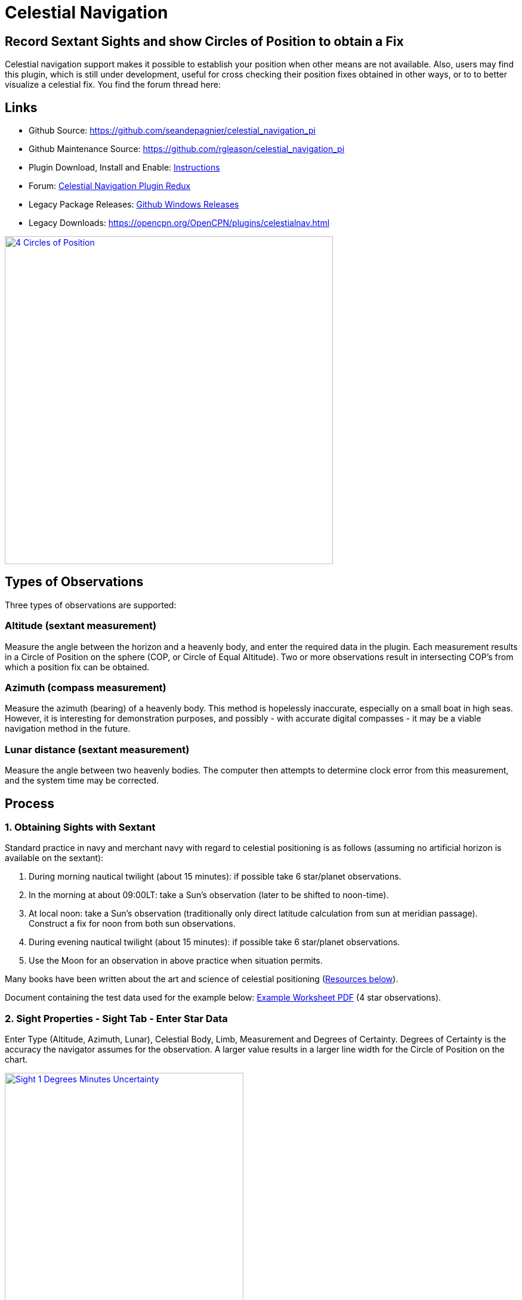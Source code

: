 = Celestial Navigation

== Record Sextant Sights and show Circles of Position to obtain a Fix

Celestial navigation support makes it possible to establish your
position when other means are not available. Also, users may find this
plugin, which is still under development, useful for cross checking
their position fixes obtained in other ways, or to to better visualize a
celestial fix. You find the forum thread here:

== Links

* Github Source: https://github.com/seandepagnier/celestial_navigation_pi
* Github Maintenance Source: https://github.com/rgleason/celestial_navigation_pi
* Plugin Download, Install and Enable: xref:opencpn-plugins:misc:plugin-install.adoc[Instructions]
* Forum: http://www.cruisersforum.com/forums/f134/celestial-navigation-plugin-redux-98748.html[Celestial Navigation Plugin Redux]

* Legacy Package Releases:  https://github.com/rgleason/celestial_navigation_pi/releases[Github Windows Releases]
* Legacy Downloads:  https://opencpn.org/OpenCPN/plugins/celestialnav.html


image::four-circles-of-position.png["4 Circles of Position",width=550,link="_images/four-circles-of-position.png"]

== Types of Observations

Three types of observations are supported:

=== Altitude (sextant measurement)

Measure the angle between the horizon and a heavenly body, and enter the required data in the plugin.
Each measurement results in a Circle of Position on the sphere (COP, or Circle of Equal Altitude). Two or more observations result in intersecting COP's from which a position fix can be obtained.

=== Azimuth (compass measurement)

Measure the azimuth (bearing) of a heavenly body. This method is hopelessly inaccurate, especially on a
small boat in high seas. However, it is interesting for demonstration purposes, and possibly - with accurate digital compasses - it may be a viable navigation method in the future.

=== Lunar distance (sextant measurement)

Measure the angle between two heavenly bodies. The computer then attempts to determine clock error from this measurement, and the system time may be corrected.

== Process

=== 1. Obtaining Sights with Sextant

Standard practice in navy and merchant navy with regard to celestial
positioning is as follows (assuming no artificial horizon is available
on the sextant):

. During morning nautical twilight (about 15 minutes): if possible take 6 star/planet observations.
. In the morning at about 09:00LT: take a Sun's observation (later to be shifted to noon-time).
. At local noon: take a Sun's observation (traditionally only direct latitude calculation from sun at meridian passage). Construct a fix for noon from both sun observations.
. During evening nautical twilight (about 15 minutes): if possible take 6 star/planet observations.
. Use the Moon for an observation in above practice when situation permits.

Many books have been written about the art and science of celestial
positioning (xref:#_resources[Resources below]).

Document containing the test data used for the example below: link:{attachmentsdir}/textbook_data.pdf[Example Worksheet PDF] (4 star observations).

=== 2. Sight Properties - Sight Tab - Enter Star Data

Enter Type (Altitude, Azimuth, Lunar), Celestial Body, Limb, Measurement
and Degrees of Certainty. Degrees of Certainty is the accuracy the
navigator assumes for the observation. A larger value results in a
larger line width for the Circle of Position on the chart.

image::sight-1-degrees-minutes-uncertainty.png["Sight 1 Degrees Minutes Uncertainty",width=400,link="_images/sight-1-degrees-minutes-uncertainty.png"]

=== 3. Sight Properties - Date and Time Tab

Enter Date (based on GMT/UT) and Time in GMT/UT, Certainty and Shift.
Note that entering a shift removes the calculated numerical fix. This is
due to the computation method used, which presently does not allow to
shift COP's. However, a position fix can be established by visually
observing the COP's (which are graphically shifted) on the chart.

The date and time is populated using current computer time and time zone
(verify your computer's time), to match the Greenwich UTC Date & Time.
Times for sights are entered in UTC. Sights are likely taken
extemporaneously with time details, unique exact time for each sight
must be entered separately, overriding the computer time & date.

image::sight-2-date-time-certainty-shift.png["sight 2 date time certainty shift",width=550,link="_images/sight-2-date-time-certainty-shift.png"]

=== 4. DR Shift - Distance and Bearing

image::sights-dr-shift.png["Sights DR Shift Distance and Bearing",width=550,link="_images/sights-dr-shift.png"]

When a DR Shift with values > 0 is entered the Circle of Position will
shift accordingly, the “Fix” button will not compute and the Fix must be
done manually.

The DR Shift is used to “advance” a sight to the time of last sight in a
“group of sights” which have been taken at different times (usually 1-5
minutes apart), so that the fix can e more accurately determined.

. The navigator first measures the range and bearing of the sight that
is to be “advanced” to the last sight of the group.
. These values are then entered into DR Shift and the program simply
adjusts the Circle of Position to the time of the last sight of the
group.
. The actual “Fix” must be done by manual inspection and dropping a
waypoint at the selected location and labeling it “Fix” with the date
and time labeled.

Please see David Burch's xref:#_videos_methodology_with_celestial_navigation_pi[Videos: Methodology_with_Celestial_Navigation_pi] below for a much clearer explanation.

=== 5. Sight Properties - Config Tab - Display Characteristics

Enter Transparency and Color you wish to use for the COP.

image::sight-3-configuration.png["Sight 3 Configuration",width=550,link="_images/sight-3-configuration.png"]

=== 6. Sight Properties - Parameters Tab

Enter Eye Height, Temperature, Pressure and Index Error.

image::sight-4-parameters.png["Sight 4 Parameters",width=550,link="_images/sight-4-parameters.png"]

=== 7. Sight Properties - Calculations Tab

Showing the input figures and some calculated results for the
observation. Together with the calculated numerical position fix showed
in the main window of the plugin, this can be used for comparison with
results that are obtained by other calculation methods (traditional
manual method using logarithms, traditional or direct computation
methods as mentioned in Nautical Almanac, shortened methods using e.g.

* https://msi.nga.mil/Publications/SRTMar[Site Reduction Tables for Marine Navigation - US Pub. 229]
* https://thenauticalalmanac.com/Pub229Vol2.pdf[Sight Reduction Tables US Pub No. 229 or Ho 229 - The Nautical Almanac]
* http://thenauticalalmanac.com/[US Pub. 249 or Ho 249 Epoch 2020 - The Nautical Almanac]

image::sight-5-calculations.jpg["sight-5-calculations",width=550,link="_images/sight-5-calculations.jpg"]

=== 8. Celestial Navigation Sights - Circles of Position and Sights

A Circle of Position (COP) indicates all the positions on earth where a
navigator may observe the same altitude of a heavenly body at a certain
time. Using traditional methods, only the part of a COP the navigator is
interested in is used, and replaced by a tangent line (LOP).

image::four-circles-of-position.png["four-circles-of-position',width=550,link="_images/four-circles-of-position.png"]

=== 9. Four Circles of Position (showing DR position as MOB and fix as Waypoint)

The MOB icon shows the initial DR position entered. The red circle
indicates the intersection of the crossing red lines, the calculated
position fix. Hover cursor over the crossing, right click and place a
mark. If required, visually adjust this to get best latitude and
longitude of the fix. In Sight Properties - Sight Tab, Degrees Certainty
was set to 0.05.

image::four-sights-entered.png["four-sights-entered",width=550,link="_images/four-sights-entered.png"]

== Videos: Methodology with Celestial_Navigation_Pi

Videos by David Burch, Starpath Navigation https://www.starpath.com/index.htm

This computer assisted process is a little different than traditional
techniques because Circles of Position are calculated using the Simbad
database for stars and lunar and the sight circles and intersections are
neatly represented in the standard Opencpn interface. David Burch
(Starpath.com) has completed a number of very informative videos for
Celestial_Navigation_pi. Let him step you through the process visually,
and you will learn the differences from traditional calculations as
well. His videos:

https://www.youtube.com/watch?v=S-HzQBA7Ya4[Video: OpenCPN Cel Nav Plugin Part 1]

.. Working with two “Altitude” sights.
.. Getting a “running fix”, entering parameters.
.. Plot two positions, and “advance” earlier sight by determining distance and bearing to last sight.
.. Determine the “Fix”.

https://www.youtube.com/watch?v=uejmHlpnXKU[Video: OpenCPN Cel Nav Plugin Part 2]

.. Multiple sights taken at different times
.. Advancing multiple sights to the last sight, using DR offsets.
.. Evaluate sights using fit slope method to eliminate bad sights.

https://www.youtube.com/watch?v=nNILOsxVP7M[Video: OpenCPN Cel Nav Plugin Part 3]

.. Use of Azimuth
.. Use of Transparency.

https://www.youtube.com/watch?v=PZRctmBrT8o[Video: OpenCPN Cel Nav Plugin Part 4]

.. Find function computes height and bearing of any celestial body from a known position and time.
.. Comparison with USNO data shows the azimuth values (Zn) computed with Find are accurate to within 0.1º, whereas the Hc values are off as much as 15’ or so as these were only intended for finding the body in the sky. 
.. Review of WMM plugin as a way to get accurate variation needed for
the compass check.

https://www.youtube.com/watch?v=H5e95h0FxGI[Video: Basic Opencpn]

https://opencpn-manuals.github.io/plugins/odraw/0.1/odraw.html[Ocpn_Draw_pi]

== Other informative Videos by David Burch

* http://davidburchnavigation.blogspot.com/2013/10/checking-your-compass-with-sun.html[Checking your Compass with the Sun]
* http://davidburchnavigation.blogspot.com/2018/09/[Solar Index Correction Method for Sextant Sights]
* http://davidburchnavigation.blogspot.com/2017/10/analysis-of-celestial-navigation-sight.html[Analysis of Celestial Navigation Sight Session]
* https://www.youtube.com/watch?v=AYnhesJKzaU[Video: Sight Reductions by Calculator, Part 1, Find Hc]
* https://www.youtube.com/watch?v=AYnhesJKzaU[Video: Sight Reduction by Calculatior, Part 2. Find Z]
* https://www.youtube.com/watch?v=ei2c3589wxY[Video: Ways to get accurate GMT (UTC) - 3 Ways]
* https://www.youtube.com/results?search_query=David+Burch+opencpn[Videos: Other OpenCPN Videos]

== General Traditional Theory

A general, but very clear text on celestial positioning is available on Henning Umland's celnav.de website:  https://www.celnav.de/page2.htm[Hennig Umland on Celestial Positioning PDF] . Many thanks to Henning Umland for this concise text. Naturally, the  information provided by the Nautical Almanac and Bowditch is of interest, see below xref:#_celestial_navigation_links[Celestial Navigation Links].

=== Plugin Computation Methods

The plugin is still under development and the computation methods used
are innovative and based on vector, matrix and least squares methods.
The author, Sean d'Epagnier, uses this innovative method to directly
calculate a fix position. Only he knows the background and details.

General information on direct computation methods can be found on pages
277 to 285 of the Nautical Almanac 1994  xref:#_celestial_navigation_links[(See Celestial Navigation Links below)] and in the following articles:

* link:{attachmentsdir}/cel_nav_new_computational_methods_04_2014_01_2_.pdf[New Computational Methods for Solving Problems of the Astronomical Vessel Position (pdf 1.7mb)]
* link:{attachmentsdir}/cel_nav_direct_fix_v44n1-2.pdf[The Direct Fix of Latitude and Longitude from two observed Altitudes (pdf 1mb)]
* link:{attachmentsdir}/cel_nav_generic_03_2012_06.pdf[Generic Algorithm for Solving Celestial Navigation Problems (pdf 435kb)]

Presently, the plugin is not capable of advancing COP's to a common
time. When a shift is entered, the calculated numerical position on the
main window disappears. In this case, the fix can only be established by
visual examination of the graphics on the screen (also see above) xref:#_3_sight_properties_date_and_time_tab[3. Sight
Properties - Date and Time Tab] and xref:#_9_four_circles_of_position_showing_dr_position_as_mob_and_fix_as_waypoint[9. Four Circles of Position].

== Accuracy of Astronomical Data

* Website Under revision: aa.usno.navy.mil/data/docs/celnavtable.php[Celestial Navigation Data for Assumed Position and Time- Navy]
* From http://www.clearskyinstitute.com/[Clear Sky Institute] refer to their github repository https://github.com/XEphem/XEphem[Astronomical Software Ephemeris]
* https://www.usno.navy.mil/USNO[The United States Naval Observatory (USNO)]

=== Comparison of Plugin Astronomical Data and Nautical Almanac Data

The data and formulae contained in the Nautical Almanac form a standard
in itself. The plugin utilizes astronomical data from VOP87d (for the
planets and indirectly for the sun), ELP2000/82 (for the moon) and
contains Right Ascension (RA; star's SHA = 360° - star's RA) and
Declination (Dec) data for the selected stars.

During development of the plugin, the calculated (intermediate)
correction values for dip, refraction, horizontal parallax, parallax in
altitude and semi diameter, as well as the calculated position fix,
should be compared to values that result from other computation methods.

The astronomical data used in the plugin is more accurate than data
taken from the Nautical Almanac. However, for navigation purposes the
differences are generally not important. With regard to altitude
reductions, so far test data indicates that the differences found in
calculated observed altitude (Ho) are small. Measurement and reading
errors made by the navigator will be larger. Using the present version,
calculated fix positions can still differ from those calculated with
traditional methods.

=== Accuracy of Plugin Astronomical Data

The plugin astronomical data are from Jean Meeus' Astronomical Algorithms https://en.wikipedia.org/wiki/Jean_Meeus[Wikipedia] and https://sourceforge.net/projects/astroalgorithms/[Sourceforge].

* Planetary positions are based upon a truncated version of link:{attachmentsdir}/cel_nav_VSOP87_theory_paper.pdf[Bretagnon and Francou's VSOP87 Theory (pdf)] also see https://en.wikipedia.org/wiki/VSOP_(planets)[Wikipedia VSOP87] . The estimated maximum error in the heliocentric longitude is several arc-seconds. Geocentric positions are accurate to within a few arc-seconds.
* Lunar positions are calculated using a truncated version of the https://ui.adsabs.harvard.edu/search/q=The%20lunar%20ephemeris%20ELP%202000&sort=date%20desc%2C%20bibcode%20desc&p_=0[Lunar Ephemeris ELP 2000 - Lunar Theory ELP-2000/82 of Chapront-Touzé and Chapront] also see https://en.wikipedia.org/wiki/Ephemeride_Lunaire_Parisienne[Wikipedia - Ephemeride_Lunaire_Parisienne]. The estimated maximum error in the geocentric longitude is about 10 arc-seconds.
* Note this repository https://github.com/variar/elp2000-82b[github.com/variar/elp2000-82b]. (The plugin code does not necessarily use this github repository.)

=== Accuracy of Data in the Printed Nautical Almanac

The largest error that can occur in GHA and declination of any body
other than the Sun or Moon is less than 0.2'; it may reach 0.25' for the
Sun and 0.3' for that of the Moon. In practice it may be expected that
only one third of the values of GHA and declination will have errors
larger than 0.05', and less than one tenth will have errors larger than
0.1'.

The errors in the altitude corrections are nominally in the same order
(_but the actual values of dip and refraction at low altitudes may
differ considerably in extreme atmospheric conditions_).

Depending on the type of sextant, the reading accuracy of the sextant
can be 0.2', 0.1' or 10“. Measurement and reading errors made by the
navigator will be larger.

=== Online source of Celestial Navigation Data

This page allows you to obtain all the astronomical information
necessary to plot navigational lines of position from observations of
the altitudes of celestial bodies. Simply fill in the form below and
click on the “Get data” button at the end of the form.

A table of data will be provided giving both almanac data and altitude
corrections for each celestial body that is above the horizon at the
place and time that you specify. Sea-level observations are assumed.
Very useful for study, testing and comparisons.

* https://www.usno.navy.mil/USNO/astronomical-applications[Celestial Navigation Data for Assumed Position and Time -usno.navy.mil]  also temporary https://www.usno.navy.mil/USNO/astronomical-applications/data-services/cel-nav-data

== Calculation & Accuracy: Plugin Improvements

by *_Povl Abrahamsen_*, 2/26/2017

image::cel-nav-accuracy.jpg["cel-nav-accuracy",width=500,link="_images/cel-nav-accuracy.jpg"]

While the existing plugin worked well with sun, moon, and planet sights,
it was not treating stars correctly. This update adds corrections for star sights.

. It uses updated star positions from the http://simbad.u-strasbg.fr/simbad/[SIMBAD Astronomical Database].
. Positions are corrected for proper motion and parallax.
. Positions are corrected for frame bias, precession, and nutation.

See:

. https://github.com/seandepagnier/celestial_navigation_pi/pull/9[Github Pull Request #9]
. http://www.cruisersforum.com/forums/f134/celestial-navigation-plugin-redux-98748-28.html#post2330218[Cruiser Forum Post #377]
. http://www.cruisersforum.com/forums/f134/celestial-navigation-plugin-redux-98748-27.html#post2334429[Cruiser Forum Post #383]

New files:

* transform_star.cpp has been written by me, using equations from the https://www.usno.navy.mil/USNO/astronomical-applications/publications/Circular_179.pdf[US Naval Observatory Circular No. 179]

* epv00.cpp comes from the SOFA library http://www.iausofa.org/, with a wrapper function written by Povl Abrahamsen.

Also we would like to acknowledge the use of the SOFA function and library.
See xref:#_article_earth_rotation_and_equatorial_coordinates[Article: Earth Rotation and Equatorial Coordinates] below for general information about the error.

== Summary of Accuracy

We believe the current values should be usable for navigation -
certainly within the accuracy that can be expected for a human holding a
sextant on a vessel at sea. But clearly there are still some minor
corrections required to get the exact same values as the USNO.

== Abbreviations

Some abbreviations of terms are given in the list hereunder. Not all of
these abbreviations conform to a standard.

*AP*- Assumed Position- where you are _or think you are_ based on
Latitude and Longitude.

*COP*- Circle of Position (Circle of Equal Altitude)

*Dec*- Declination- the angle in degrees of a celestial body above or
below the celestial equator. It's analogous to latitude on earth.

*DR*- Dead Reckoning Position (from _Deduced Reckoning)_

*HA*- Hour Angle

*GP*- Geographical Position of a heavenly body. It has two components;
declination and GHA. _Dec,_ or declination, mentioned above, is
analogous to latitude on earth. In Western longitudes a heavenly body's
GHA equals the longitude of the GP. In Eastern longitudes the GP equals
360° _minus_ GHA. If at a given point in time you were at the GP of a
celestial body it would be directly over your head- your zenith.

*GMT/UT*- Greenwich Mean Time and Universal Time. For celestial
navigation work all observations are recorded in time and date based on
Greenwich, England. GMT is also known as “UT”.

*GHA*- _Greenwich Hour Angle_- the angular distance in degrees between
Greenwich (0°) and a celestial object. GHA is always measured West of
Greenwich.

*LHA*- _Local Hour Angle_- the horizontal angular distance in degrees
between the Ap (Assumed position) and a celestial object. It is always
measured West from the Ap. to the celestial object.

*LOP*- Line of Position

*MPP*- Most Probable Position

*RA*- Right Ascension (star's SHA = 360^o^ _minus_ the star's RA)

*SHA*- Sidereal Hour Angle

*D-R-I-P-S*

* *Dip* of the Horizon (function of eye height)
* *R*- Refraction (function of Ha, temperature and pressure)
* *IE*- Index Error (= or _minus_ Index Error of sextant)
* *PA*- Parallax in Altitude (function of HP and Ha)
* *SD*- Semi-Diameter. One half of the angular width of the Sun or Moon.

*HP*- Horizontal Parallax

*Hs*- Sextant Altitude- the initial, uncorrected, sextant measurement
from the horizon to a celestial body. Also known as _Height of sextant._

*Ha*- Apparent Altitude= Hs _minus_ Dipor _minus_ IC (Index
Correction) Also known as _Apparent Height._

*Ho*- Observed Altitude- final corrected sextant angular measurement.
Also known as _Height observed._

*Hc*- Computed Altitude. Also known as _Height computed._

*Int*- Intercept (=Ho or _minus_ Hc) Always subtract the smaller
figure from the larger.

*Z*- Azimuth. Horizontal angle in degrees between True North and the
celestial body.

== Resources

=== Article: Generic Algorithm for Solving Celestial Navigation Fix Problems

by Ming-Cheng Tsou, Ph.D., National Kaohsiung Marine University, Taiwan
POLISH MARITIME RESEARCH 3(75) 2012 Vol 19; pp. 53-59
10.2478/v10012-012-0031-5

* link:{attachmentsdir}/cel_nav_generic_03_2012_06.pdf[Generic Algorithm for Solving Celestial Navigation Fix Problems (pdf 436kb)]

ABSTRACT
In this work, we employ a genetic algorithm, from the field of
artificial intelligence, due to its superior search ability that mimics
the natural process of biological evolution. Unique encodings and
genetic operators designed in this study, in combination with the fix
principle of celestial circles of equal altitude in celestial
navigation, allow the rapid and direct attainment of accurate optimum
vessel position. Test results indicate that this method has more
flexibility, and avoids tedious and complicated computation and
graphical procedures.

=== Article: New Computational Methods for Solving Problems of the Astronomical Vessel Position

by Tien-Pen Hsu (1), Chih-Li Chen (2) and Jiang-Ren Chang (3)

{empty}(1) Institute of Civil Engineering, National Taiwan University
(2) Institute of Merchant Marine, National Taiwan Ocean University
(3) Institute of Systems Engineering and Naval Architecture, National
Taiwan Ocean University
THE JOURNAL OF NAVIGATION (2005), 58, 315–335. The Royal Institute of
Navigation, doi: 10.1017/S0373463305003188, Printed in the United
Kingdom

* link:{attachmentsdir}/cel_nav_new_computational_methods_04_2014_01_2_.pdf[New Computational Methods for Solving Problems of the Astronomical Vessel Position 11 pages (pdf 1.7mb)]
* link:{attachmentsdir}/cel-nav-new_computational_methods_for_solving_problems_of_vessel_position.pdf[New Computational Methods for Solving Problems of Vessel Position.pdf - 22 pages (pdf 305kb)]

ABSTRACT
In this paper, a simplified and direct computation method formulated by
the fixed coordinate system and relative meridian concept in conjunction
with vector algebra is developed to deal with the classical problems of
celestial navigation. It is found that the proposed approach, the
Simultaneous Equal-altitude Equation Method (SEEM), can directly
calculate the Astronomical Vessel Position (AVP) without an additional
graphical procedure. The SEEM is not only simpler than the matrix method
but is also more straightforward than the Spherical Triangle Method
(STM). Due to tedious computation procedures existing in the commonly
used methods for determining the AVP, a set of optimal computation
procedures for the STM is also suggested. In addition, aimed at
drawbacks of the intercept method, an improved approach with a new
computation procedure is also presented to plot the celestial line of
position without the intercept. The improved approach with iteration
scheme is used to solve the AVP and validate the SEEM successfully.
Methods of solving AVP problems are also discussed in detail. Finally, a
benchmark example is included to demonstrate these proposed methods.

=== Article: The Direct Fix of Latitude and Longitude from Two Observed Altitudes

by Stanley W. Gery
Neptune Power Squadron, Huntington, New York, Received April 1996,
Revised December 1996

* link:{attachmentsdir}/cel_nav_direct_fix_v44n1-2.pdf[Direct Fix of Latitude and Longitude from Two Observed Altitudes (pdf 1mb)]

ABSTRACT
This work presents a direct method for obtaining the latitude and
longitude of an observer from the observed altitudes of two celestial
bodies. No assumed position or dead-reckoned position or plotting is
required. Starting with the Greenwich hour angles, declinations, and
observed altitudes of each pair, the latitude and longitude of the two
points from which the observations must have been made are directly
computed. The algorithm is presented in the paper, along with its
derivation. Two different, inexpensive, programmable pocket electronic
calculators were programmed to execute the algorithm, and they do it in
under 30 s. The algorithm was also programmed to run on a personal
computer to examine the effect of the precision of the calculations on
the error in the results. The findings show that the use of eight
decimal places in the trigonometric computations provides acceptable
results.

=== Article: Use of Rotation Matrices to Plot a Circle of Equal Altitude

by A. Ruiz
Industrial engineer, Navigational Algorithms
Journal of Maritime Research, Vol. VIII. No. 3, pp.51-58, 2011

* link:{attachmentsdir}/cel_nav_use_of_rotation_matrices_to_plot_a_circle_of_equal_altitude.pdf[Download Rotation Matrices to Plot a Circle of Equal Altitude (pdf 3mb)]

ABSTRACT
A direct method for obtaining the points of a circle of equal altitude
using the vector analysis as an alternative to the spherical
trigonometry is presented, and a solution where celestial navigation and
Global Navigation Satellite Systems are complementary and coexist is
proposed.

=== Article: Vector Solution for the Intersection of two Circles of Equal Altitude

by Andrés Ruiz González Navigational Algorithms, San Sebastián website:
https://sites.google.com/site/navigationalalgorithms/Home/papersnavigation[Navigational Algorithms]

* link:{attachmentsdir}/cel_nav_vectorial_Equation_COP.en.pdf[Vector Solution for the Intersection of two Circles of Equal Altitude - (pdf 70kb)]

ABSTRACT
A direct method for obtaining the two possible positions derived from
two sights using the vector analysis instead the spherical trigonometry
is presented. The geometry of the circle of equal altitude and of the
two body fixes is analyzed, and then the vector equation for
simultaneous sights is constructed. Also the running fix problem is
treated. Finally the C++ source code for the algorithm is provided in an
easy implementation, susceptible for being translated to other common
programming language

=== Article: Determining the Position and Motion of a Vessel from Celestial Observations

by George H. Kaplan, U.S. Naval Observatory

link:{attachmentsdir}/cel_nav_determining_the_position_and_motion_of_a_vessel_fr.pdf[Determine Position & Motion of a Vessel]

https://gkaplan.us/content/nav_algorithms.html[George Kaplan's Website and other Celestial Navigation Algorithms]

http://fer3.com/mystic2017/Kaplan-Current-Directions.pdf[Current Directions in Navigation Technology - 2017 Mystic Seaport] GPS Spoofing Issues, Response: Inertial Navigation and Celestial Navigation. eLoran under study. 

ABSTRACT
Although many mathematical approaches to the celestial fix problem have
been published, all of them fundamentally assume a stationary observer.
Since this situation seldom occurs in practice, methods have been
developed that effectively remove the observer's motion from the problem
before a fix is determined. As an alternative, this paper presents a
development of celestial navigation that incorporates a moving observer
as part of its basic construction. This development allows recovery of
the information on the vessel's course and speed contained in the
observations. Thus, it provides the means for determining, from a
suitable ensemble of celestial observations, the values of all four
parameters describing a vessel's rhumb-line track across the earth:
latitude and longitude at a specified time, course, and speed. In many
cases, this technique will result in better fixes than traditional
methods.

=== Article: Earth Rotation and Equatorial Coordinates

Rick Fisher August 2010 "www.cv.nrao.edu/~rfisher/Ephemerides/earth_rot.html" dead link
* https://en.wikipedia.org/wiki/Equatorial_coordinate_system[Wikipedia to replace above dead link]
* https://www.nasa.gov/feature/nasa-study-solves-two-mysteries-about-wobbling-earth/[Two mysteries about wobbling earth]

Abstract
“By the standards of modern astrometry, the earth is quite a wobbly
platform from which to observe the sky. The earth's rotation rate is not
uniform, its axis of rotation is not fixed in space, and even its shape
and relative positions of its surface locations are not fixed. For the
purposes of pointing a telescope to one-arcsecond accuracy, we need not
worry about shape and surface feature changes, but changes in the
orientation of the earth's rotation axis are very important. ”

Discusses small errors in measurements and standards due to
perturbations of the earth. 2/28/2017

=== Article:Coordinates, Time and the Sky

Coordinate Systems for Direction
John Thorstensen, Department of Physics and Astronomy, Dartmouth
College, Hanover, NH 03755

* link:{attachmentsdir}/cel-nav-coordinates-time-and-the-sky-by-john-thorstensen.pdf[Coordinates, Time and the Sky]

This subject is fundamental to anyone who looks at the heavens; it is
aesthetically and mathematically beautiful, and rich in history…

=== Book: A Short Guide to Celestial Navigation

Copyright © 1997-2011 Henning Umland; PDF file can be found on this page
on his web site:

* https://www.celnav.de/page2.htm

Permission is granted to copy, distribute and/or modify this document
under the terms of the GNU Free Documentation License, Version 1.3 or
any later version published by the Free Software Foundation; with no
Invariant Sections, no Front-Cover Texts and no Back-Cover Texts. A copy
of the license is included in the section entitled “GNU Free
Documentation License”. Revised March 15, 2019, First Published May 20th, 1997

=== Book: The Sextant Handbook

Copyright © 1986, 1992 Bruce A. Bauer
International Marine
ISBN 0-07-005219-0

* https://www.amazon.com/The-Sextant-Handbook-Bruce-Bauer/dp/0070052190[Amazon
web site: The Sextant Handbook, Adjustment, Repair, Use and History -
2nd Edition]

The Sextant Handbook is dedicated to the premise that electronic
navigation devices, while too convenient to disregard, are too
vulnerable to rely on exclusively. The book is designed to make beginner
and expert alike conversant with this most beautiful and and functional
of the navigator's tools.

=== Blog: Most Likely Position from 3 LOPs

by Richard E. Rice and David Burch

* https://www.starpath.com/celestial/celestial_title.htm[Starpath Celestial Navigation Resources]
* http://davidburchnavigation.blogspot.com/2016/07/most-likely-position-from-3-lops.html[Blog: Most likely position from 3 LOPs]

This is an update of work done originally in 2012. We have used it in
our classes but not published it. We revive it here with new examples
and free apps for computation and experimentation with the solution.
Details of the derivations are published in another format. The
derivation applies to n LOPs with random and systematic variances. This
example is three only, addressing the navigator's famous “cocked hat”
problem.

=== Online: Vanderbuilt AstroNavigation Course - Free

* https://my.vanderbilt.edu/astronav/ 
* https://my.vanderbilt.edu/astronav/review/

This free and open to the public, online course is made possible by The
Blended & Online Learning Design (BOLD) Fellows Program and is hosted by
Vanderbilt University. The BOLD Fellows program allows graduate
student-faculty teams to create course materials in STEM subject areas
rooted in good course design principles which benefit from the online
content delivery.

This course serves to address the lack of widely-available instruction
in astronavigation. Specifically targeted here are the steps of
performing a sight reduction to obtain a terrestrial position using this
technique. These steps are explicitly illustrated after a brief overview
provides a solid context for their relevance. Difficult concepts such as
plotting on a navigational chart and the complexities of using of
navigational publications should be better served through this online
content delivery.

Content created by: David D. Caudel, PhD. Candidate, Physics, Vanderbilt
University

=== Online: Stellarium Astronomy Software

* https://stellarium-web.org[Stellarium - Excellent web browser & App]
* https://github.com/Stellarium[Github Repository]

Stellarium is a free open source planetarium for your computer. It shows
a realistic sky in 3D, just like what you see with the naked eye,
binoculars or a telescope. It is being used in planetarium projectors.
Just set your coordinates and go.

== Celestial Navigation links

In addition to the xref:#_videos_methodology_with_celestial_navigation_pi[Celestial Navigation videos by David Burch] listed above, https://www.starpath.com[Starpath Navigation] has a treasure trove for learners:

* https://www.starpath.com/catalog/books/1887.htm[Starpath Navigation: Book: Celestial Navigation 2nd Edition ..a best seller]
* https://www.starpilotllc.com[StarPilot Programs: Celestial Navigation and Piloting: PC, Iphone, Ipad, TI89T calculator]

*Other Links*

* https://sites.google.com/site/navigationalalgorithms[Navigational Algorithms] Andres Ruiz
* https://sites.google.com/site/navigationalalgorithms/Home/papersnavigation[Navigational Papers] Andres Ruiz
* xref:opencpn-plugins:misc:celestial-nav.adoc[Supplementary Software: Celestial Navigation]

*Lessons and Courses*

* https://www.starpath.com/catalog/courses/courses_index.htm[Starpath Navigation: Online Home Study: Celestial Navigation]
* http://reednavigation.com/[Reed Celestial Navigation Course]
* http://www.seasources.net/celestial_navigation.htm[Seasource.net Online Celestial Navigation Lessons] Free E-learning  prepare to pass the U.S.Coast Guard examination on Celestial Navigation
* https://navigation-spreadsheets.com[Interactive Spreadsheets for Celestial Navigation] Practical and Convenient

*Other Resources*

* https://thenauticalalmanac.com[TheNauticalAlmanac.com ] An extensive source for celestial navigation. Nautical Almanac PDF'S and other tools.
* https://www.thenauticalalmanac.com/Pub.%20No.%20249.html[The Nautical Almanac - Pub. No. 249] Organized for individual latitudes- Volumes 1, 2, 3 Epoch 2020
* https://thenauticalalmanac.com/Pub.%20No.%20229.html[The Nautical Almanac - Pub. No. 229] Organized for individual latitudes- Volumes 1 through 6
* https://thenauticalalmanac.com/2017_Bowditch-_American_Practical_Navigator.html[The Nautical Almanac - 2017 Bowditch American Practical Navigator] Organized for easy Chapter download
* http://www.fer3.com/arc/navbooks2.html[Bowditch 1995] and other Bowditch, also historical, navigation books online
* https://friendsofthevigilance.org.uk/Astron/Astron.html[Astron] Find Celestial Bodies: Enter lat,lon,time and date and then go to Planner tab at the bottom you will get a list of the bodies, Hc and Zn.
* https://www.celnav.de/page4.htm[Good Celestial Navigation Links] Henning Umland's website
* http://www.ephemeris.com/ephemeris.php[Ephemerius Calculations]
* https://clockwk.com/apps/almanac/?OT=N&B=MS-p*&D=24_Aug_2021&Z=UT&hri=3&df=.m&Lat=&NS=N&Lon=&EW=W&sys=...[Reed Nautical Almanac Data]
* https://astronomy.swin.edu.au/cosmos/e/equatorial+coordinate+system[Equatorial Coordinate System - Cosmos]
* http://www.siranah.de/html/sail040a.htm[Erik's Nautical Web Pages] Good Cel Nav, Complete, Plane and Spherical Trigonometry
* http://www.backbearing.com/index.html[Backbearing Astronavigation] Good Cel Nav, almanac, sight reduction tables,  spreadsheet
* Website under revision - aa.usno.navy.mil/data/docs/celnavtable.php [Celestial Navigation Data for Assumed Position and Time]

*Vulnerability of GPS*

* https://digitalcommons.odu.edu/ots_masters_projects/41/[Future of Celestial Navigation and the Ocean-Going Military Navigator Navigator by Michael Garvin, Old Dominion University 2010 (Pdf 270kb)] *_points out the vulnerability of GPS_*
* https://www.naval-technology.com/features/featurecelestial-navigation-ancient-craft-reinstated-as-cyber-warfare-looms-large-4809513/[Celestial navigation: navy resurrects ancient craft to thwart hackers 2016] April 2013, Dr Steve Bell, Head of the HM Nautical Almanac Office at the UK Hydrographic Office (UKHO), revealed that, according to a two-year government study, a 1.5 watt transmitter can render GPS unavailable for 30km. 
 
*GPS Anti Spoof*

* http://reednavigation.com/GPSAntiSpoof/[Reed Navigation Anti Spoof Software]

== Test Data: Examples

* link:{attachmentsdir}/textbook_data.pdf[Example worksheet: textbook_data.pdf] Observation of 4 stars for fix calculation
* link:{attachmentsdir}/nautical_almanac_alt_reduction.pdf[Alternative worksheet: nautical_almanac_alt_reduction.pdf] Observation of Sun, Moon, Venus and Polaris for altitude reduction only
* link:{attachmentsdir}/sights.xml.doc[Sights.xml.doc file for test example] Please remove the ".doc" use to replace sites.xml in celestial_navigation_pi/data directory.
* http://www.mediafire.com/file/0c13tih7hm1pdhq/Celestial+Navigation+Example.zip[Celestial Navigation Example (download 633kb)] Problem, solution with Andres program, import GPX into Opencpn. by Andres Ruiz

Many thanks to Sean who has advanced the work of others and NAV for his technical review of the plugin and his generous assistance in preparing this documentation.

== Kubek's Sights to test Accuracy of the Plugin

image::astro_capture_all_17_sights.jpg["astro capture all 17 sights",width=500,link="_images/astro_capture_all_17_sights.jpg"]

Files to use: 

* link:{attachmentsdir}/my_astro_sights.xml.doc[Sights.xml File]
* link:{attachmentsdir}/my_astro_sight_2017.txt.doc[My Astro Sight 2017]
* link:{attachmentsdir}/track_with_astro.zip[Track with Sighting Waypoints]

Please remove ”.doc“ and “my_astro_” from “my_astro_sights.xml” and place in your programdata/opencpn/plugins/celestial_navigation/ directory. Also please remove ”.doc“ from “my_astro_sight_2017.txt.doc”.

=== Kubek's Notes

*Mer Pass* is Meridian passages of the Sun (LL) or The Noon Sight (RYA Astronavigation Chapter 5).

All my sights are NOT in the same time so you need to do “running fix”(maybe somebody can improve this plugin to have build in drawing “running fix”). For all 17 sights, I first calculated on paper during passage using Sight Reduction Tables Almanac for 2017 and to compere it, I do it again using Long Term Almanac 2000-2050 - Kolbe (which isgreat). Lastly I put my sight into plugin to check it and it looks OK. Same as my paper work (except Mer Pass).

What I would like to see as an option to this plugin is *Meridian passage of the Sun*. I used those sight as Sun LL in the plugin but it is NOT as precise as could be (Astro17 - I have on the paper 18°10'N [on GPS it was 18°10,6'N] - plugin draw circle in 18°12.9'N - the reason is that time of the *Mer Pass* of the Sun is very difficult to measure precisely).

== Testing of Celestial Navigation (Again)

A Simplified Example

The menu selection *Sight Highlighted > Edit > Sight > FIND* is used to help find the Altitude, Azimuth or the celestial bodies, and currently *_does not calculate any of the Parameter corrections_*. Indeed, these calculations would have to be the mathmatical reverse of those found in the file sightdialog.cpp (Lines 151-159) and would have to be done in reverse order. 

*_The reason this is important, is if you use this armchair method, the circles of position will not be exact, so your fix will not be as accurate as if you actually take a sight_*.

We are going to use the all the same times and locations for the sights. Everything that can be set the same will be.

=== Simplification: Parameters that are always the same:

* Clock Offset =0
* Time: Boston Time (UTC-5): Oct 10, 2017, 13:00 so UTC 10/10/17 18:00
* DR Shift: Distance=0 Bearing=0
* Parameters: Eye height=2.0 m Temp 10 c, Pressure=1010, Index Error 0 min
* Latitude: 42.35, Longitude to -71.1

=== What is different:

Enter these stars and values Using “Find” and Altitude set for the Star and enter the Lat/Long above:

* Star - Altitude Entered
* Alkaid 79.501993
* Kochab 58.133196
* Arcturus 66.507224
* Sun 36.888867

I suppose I should go up to the rooftop to use my sextant and learn how to take sights again. But that is not the purpose here. We want to check Celestial_Navigation_pi. So this an armchair method that I think may be ok using the “Find” Button. (Short Answer: I think the problem was the default setting of “Clock Offset: -10000 seconds”! This should be set at default=0 IMHO)

*Here is a sample test*

* link:{attachmentsdir}/sights.xml.doc[sight.xml.doc]

file that you can use if you would like. Remove the ”.doc“ please. You can rename your own sights.xml file for reuse later, and load this one….for Windows Users this file is in _C:\ProgramData\opencpn\plugins\celestial_navigation_.

=== Process

1. In OpenCPN with Celestial_Navigation_pi “Enabled”, first *Locate the Boat*

2. The *Own Boat* location is used for the Sight > “Find” function. “*Find*” will be used to get '_altitude_' or '_azimuth_' for a given _celestial body_, at _the boat's location or a location you entered_ at a _UTC time_.

3. Right Click, Drop a waypoint and then Right click on WP, pick Properties set lat 42.35 long -71.10 Boston,Ma

4. Try to Right-click “*Move the boat*” to the exact location of the waypoint. (I would really appreciate a Right-click “Move to lat\long” feature.

5. *Clock Offset* Button. Check that Clock Offset = “0” 

6. In Cel_Nav Pick “*New*“

image::cn-03-time.jpg["cn-03-time",width=500,link="_images/cn-03-time.jpg"]

{empty}7. Time Tab: Boston Time (UTC-5): Oct 10, 2017, 13:00 so UTC 10/10/17 18:00

image::cn-04-drshift.jpg["cn-04-drshift",width=500,link="_images/cn-04-drshift.jpg"]

{empty}8. DR Shift: Distance=0 Bearing=0

image::cn-05-config.jpg["cn-05-config",width=500,link="_images/cn-05-config.jpg"]

{empty}9. Config; Set color wanted.

image::cn-06-parameters.jpg["cn-06-parameters",width=500,link="_images/cn-06-parameters.jpg"]

{empty}10. Parameters; Eye height=2.0 meters; Temp 10 c.; Pressure=1010; Index Error 0 min. Click Set as Defaults.

image::cn-07-sight-sun.jpg["cn-07-sight-sun",width=500,link="_images/cn-07-sight-sun.jpg"]

{empty}11. *Sight Tab*: Type=Altitude; *Celestial Body=Sun*; Limb=Lower; then pick “*Find*“

{empty}12. Make sure to change Latitude: 42.35, Longitude to -71.1 (Would very much like to Right Click > Move Boat Lat/Long!)

{empty}13. Read Altitude of Sun on 10/10/17 UTC 1800 = 36.888867, Select “Done”

{empty}14. Enter “*Degrees*” 36.888867, make the Minutes 0. Hit *OK*.

image::cn-08-sight-arcturus.jpg["cn-08-sight-arcturus",width=500,link="_images/cn-08-sight-arcturus.jpg"]

{empty}16. *Sight Tab*:Then enter another Type= Altitude *Celestial Body=Arcturus* Limb=Lower, check that the Time, DR Shift, Config are the same. Hit Find.

{empty}17. Enter Lat=42.35 Long=-71.1 See Altitude of Arcturus UTC 10/10/17 18000 is 66.507224 Hit *Done*.

image::cn-09-sight-arturus-entered.jpg["cn-09-sight-arturus-entered",width=500,link="_images/cn-09-sight-arturus-entered.jpg"]

{empty}18. Enter Degrees=66.507224, make Minutes=0. Hit *OK*.

image::cn-10-sight-arcturus-calc.jpg["cn-10-sight-arcturus-calc",width=500,link="_images/cn-10-sight-arcturus-calc.jpg"]

{empty}15. Arcturus Calculation Page (Printable)

{empty}19. Found _Clock Offset= -10000 or something_, set it at _0_ then screwed around for awhile checking other things. _Sights changed position, better…_ *This was definitely a problem from earlier!*

image::cn-11-sight-kochab.jpg["cn-11-sight-kochab",width=500,link="_images/cn-11-sight-kochab.jpg"]

{empty}20. *Sight Tab*:Then enter another Type= Altitude *Celestial Body=Kochab* Limb=Lower, check that the Time, DR Shift, Config are the same. Hit Find.

{empty}21. Enter Lat=42.35 Long=-71.1 See Altitude of Kochab UTC 10/10/17 18000 is 58.133196 Hit *Done*.

image::cn-12-sight-kochab-calc.jpg["cn-12-sight-kochab-calc",width=500,link="_images/cn-12-sight-kochab-calc.jpg"]

{empty}22. Enter Degrees=58.133196, make Minutes=0. Hit *OK*.

image::cn-13-fix1-42nm.jpg["cn-13-fix1-42nm",width=500,link="_images/cn-13-fix1-42nm.jpg"]

{empty}23. *Fix* Then find Fix. The fix is 41 nm off. To many circles east to west.

image::cn-14-sight-alkaid.jpg["cn-14-sight-alkaid",width=500,link="_images/cn-14-sight-alkaid.jpg"]

{empty}24. *Sight Tab*:Pick “New” and set *Celestial Body=Alkiaid*. Check all Tabs set correctly. Pick “*Find*“

{empty}25. Enter Lat=42.35 Long=-71.1 See Altitude of Alkaid UTC 10/10/17 18000 is 79.501993 Hit *Done*.

image::cn-15-fix2-32nm.jpg["cn-15-fix2-32nm",width=500,link="_images/cn-15-fix2-32nm.jpg"]

{empty}26. *Fix* Hit Fix new red X draw and it is 31 nm away. Better.

27 *Turn off the Sun* as it is the worst sighting compared to the other 3 by clicking on the “eye”. Better.

image::cn-16-fix3-8nm-sun-off.jpg["cn-16-fix3-8nm-sun-off",width=500,link="_images/cn-16-fix3-8nm-sun-off.jpg"]

{empty}28. *Fix* Hit Fix and new red X drawn and it is *8nm away*.

image::fix_42-21.1_-71-6.1.jpg["fix_42-21.1_-71-6.1",width=500,link="_images/fix_42-21.1_-71-6.1.jpg"]

link:{attachmentsdir}/sights.xml.rick2.doc[sights.xml.rick2.doc File] Please remove ".rick2.doc" for use.

{empty}29. Later added more sights and selected the 4 best ones and hit *Fix* and got about .6nm away.

NOTE: The altitude & azimuth given with the “FIND” button is without the Parameter's Tab corrections, so it will not be as accurate as an actual Sight.
